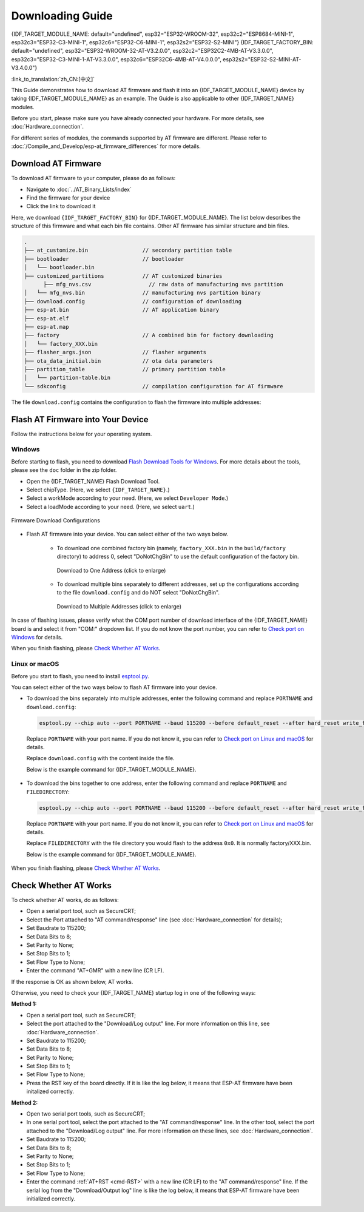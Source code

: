 Downloading Guide
=================

{IDF_TARGET_MODULE_NAME: default="undefined", esp32="ESP32-WROOM-32", esp32c2="ESP8684-MINI-1", esp32c3="ESP32-C3-MINI-1", esp32c6="ESP32-C6-MINI-1", esp32s2="ESP32-S2-MINI"}
{IDF_TARGET_FACTORY_BIN: default="undefined", esp32="ESP32-WROOM-32-AT-V3.2.0.0", esp32c2="ESP32C2-4MB-AT-V3.3.0.0", esp32c3="ESP32-C3-MINI-1-AT-V3.3.0.0", esp32c6="ESP32C6-4MB-AT-V4.0.0.0", esp32s2="ESP32-S2-MINI-AT-V3.4.0.0"}

:link_to_translation:`zh_CN:[中文]`

This Guide demonstrates how to download AT firmware and flash it into an {IDF_TARGET_MODULE_NAME} device by taking {IDF_TARGET_MODULE_NAME} as an example. The Guide is also applicable to other {IDF_TARGET_NAME} modules.

Before you start, please make sure you have already connected your hardware. For more details, see :doc:`Hardware_connection`.

For different series of modules, the commands supported by AT firmware are different. Please refer to :doc:`/Compile_and_Develop/esp-at_firmware_differences` for more details.

.. _download-at-firmware:

Download AT Firmware
---------------------

To download AT firmware to your computer, please do as follows:

- Navigate to :doc:`../AT_Binary_Lists/index`
- Find the firmware for your device
- Click the link to download it

Here, we download ``{IDF_TARGET_FACTORY_BIN}`` for {IDF_TARGET_MODULE_NAME}. The list below describes the structure of this firmware and what each bin file contains. Other AT firmware has similar structure and bin files.


.. code-block:: none

   .
   ├── at_customize.bin                 // secondary partition table
   ├── bootloader                       // bootloader
   │   └── bootloader.bin
   ├── customized_partitions            // AT customized binaries
         ├── mfg_nvs.csv                  // raw data of manufacturing nvs partition
   │   └── mfg_nvs.bin                  // manufacturing nvs partition binary
   ├── download.config                  // configuration of downloading
   ├── esp-at.bin                       // AT application binary
   ├── esp-at.elf
   ├── esp-at.map
   ├── factory                          // A combined bin for factory downloading
   │   └── factory_XXX.bin
   ├── flasher_args.json                // flasher arguments
   ├── ota_data_initial.bin             // ota data parameters
   ├── partition_table                  // primary partition table
   │   └── partition-table.bin
   └── sdkconfig                        // compilation configuration for AT firmware

The file ``download.config`` contains the configuration to flash the firmware into multiple addresses: 

.. only:: esp32

   .. code-block:: none

      --flash_mode dio --flash_freq 40m --flash_size 4MB
      0x1000 bootloader/bootloader.bin
      0x8000 partition_table/partition-table.bin
      0x10000 ota_data_initial.bin
      0x20000 at_customize.bin
      0x21000 customized_partitions/mfg_nvs.bin
      0x100000 esp-at.bin

.. only:: esp32c2

   .. code-block:: none

      --flash_mode dio --flash_freq 60m --flash_size 4MB
      0x0 bootloader/bootloader.bin
      0x8000 partition_table/partition-table.bin
      0xd000 ota_data_initial.bin
      0x1e000 at_customize.bin
      0x1f000 customized_partitions/mfg_nvs.bin
      0x60000 esp-at.bin

.. only:: esp32c3

   .. code-block:: none

      --flash_mode dio --flash_freq 40m --flash_size 4MB
      0x0 bootloader/bootloader.bin
      0x8000 partition_table/partition-table.bin
      0xd000 ota_data_initial.bin
      0x1e000 at_customize.bin
      0x1f000 customized_partitions/mfg_nvs.bin
      0x60000 esp-at.bin

.. only:: esp32c6

   .. code-block:: none

      --flash_mode dio --flash_freq 80m --flash_size 4MB
      0x0 bootloader/bootloader.bin
      0x8000 partition_table/partition-table.bin
      0xd000 ota_data_initial.bin
      0x1e000 at_customize.bin
      0x1f000 customized_partitions/mfg_nvs.bin
      0x60000 esp-at.bin

.. only:: esp32s2

   .. code-block:: none

      --flash_mode dio --flash_freq 80m --flash_size 4MB
      0x1000 bootloader/bootloader.bin
      0x8000 partition_table/partition-table.bin
      0x10000 ota_data_initial.bin
      0x20000 at_customize.bin
      0x21000 customized_partitions/mfg_nvs.bin
      0x100000 esp-at.bin

.. list::

   - ``--flash_mode dio`` means the firmware is compiled with flash DIO mode.
   :esp32 or esp32c3: - ``--flash_freq 40m`` means the firmware's flash frequency is 40 MHz.
   :esp32c2: - ``--flash_freq 60m`` means the firmware's flash frequency is 60 MHz.
   :esp32c6 or esp32s2: - ``--flash_freq 80m`` means the firmware's flash frequency is 80 MHz.
   - ``--flash_size 4MB`` means the firmware is using flash size 4 MB.
   :esp32 or esp32s2: - ``0x10000 ota_data_initial.bin`` means downloading ``ota_data_initial.bin`` into the address ``0x10000``.
   :esp32c2 or esp32c3 or esp32c6: - ``0xd000 ota_data_initial.bin`` means downloading ``ota_data_initial.bin`` into the address ``0xd000``.

.. _flash-at-firmware-into-your-device:

Flash AT Firmware into Your Device
-----------------------------------

Follow the instructions below for your operating system.

Windows
^^^^^^^^

Before starting to flash, you need to download `Flash Download Tools for Windows <https://www.espressif.com/en/support/download/other-tools>`_. For more details about the tools, please see the  ``doc`` folder in the zip folder.

- Open the {IDF_TARGET_NAME} Flash Download Tool.
- Select chipType. (Here, we select ``{IDF_TARGET_NAME}``.)
- Select a workMode according to your need. (Here, we select ``Developer Mode``.)
- Select a loadMode according to your need. (Here, we select ``uart``.)

.. figure:: ../../_static/get_started/download_guide/download_tool_{IDF_TARGET_PATH_NAME}.png
   :align: center
   :alt: Firmware Download Configurations
   :figclass: align-center

   Firmware Download Configurations

- Flash AT firmware into your device. You can select either of the two ways below.

   - To download one combined factory bin (namely, ``factory_XXX.bin`` in the ``build/factory`` directory) to address 0, select "DoNotChgBin" to use the default configuration of the factory bin.

     .. figure:: ../../_static/get_started/download_guide/download_one_bin_{IDF_TARGET_PATH_NAME}.png
        :align: center
        :scale: 70%
        :alt: Download to One Address

        Download to One Address (click to enlarge)

   - To download multiple bins separately to different addresses, set up the configurations according to the file ``download.config`` and do NOT select "DoNotChgBin".

     .. figure:: ../../_static/get_started/download_guide/download_multi_bin_{IDF_TARGET_PATH_NAME}.png
        :align: center
        :scale: 60%
        :alt: Download to Multiple Addresses

        Download to Multiple Addresses (click to enlarge)

In case of flashing issues, please verify what the COM port number of download interface of the {IDF_TARGET_NAME} board is and select it from "COM:" dropdown list. If you do not know the port number, you can refer to `Check port on Windows <https://docs.espressif.com/projects/esp-idf/en/latest/{IDF_TARGET_PATH_NAME}/get-started/establish-serial-connection.html#check-port-on-windows>`_ for details.

When you finish flashing, please `Check Whether AT Works`_.

Linux or macOS
^^^^^^^^^^^^^^^

Before you start to flash, you need to install `esptool.py <https://github.com/espressif/esptool>`_.

You can select either of the two ways below to flash AT firmware into your device.

- To download the bins separately into multiple addresses, enter the following command and replace ``PORTNAME`` and ``download.config``:

  .. code-block:: none

       esptool.py --chip auto --port PORTNAME --baud 115200 --before default_reset --after hard_reset write_flash -z download.config

  Replace ``PORTNAME`` with your port name. If you do not know it, you can refer to `Check port on Linux and macOS <https://docs.espressif.com/projects/esp-idf/en/latest/{IDF_TARGET_PATH_NAME}/get-started/establish-serial-connection.html#check-port-on-linux-and-macos>`_ for details.

  Replace ``download.config`` with the content inside the file.

  Below is the example command for {IDF_TARGET_MODULE_NAME}.

   .. only:: esp32

      .. code-block:: none

         esptool.py --chip auto --port /dev/tty.usbserial-0001 --baud 115200 --before default_reset --after hard_reset write_flash -z --flash_mode dio --flash_freq 40m --flash_size 4MB 0x8000 partition_table/partition-table.bin 0x10000 ota_data_initial.bin 0x1000 bootloader/bootloader.bin 0x100000 esp-at.bin 0x20000 at_customize.bin 0x21000 customized_partitions/mfg_nvs.bin

   .. only:: esp32c2

      .. code-block:: none

         esptool.py --chip auto --port /dev/tty.usbserial-0001 --baud 115200 --before default_reset --after hard_reset write_flash -z --flash_mode dio --flash_freq 60m --flash_size 4MB 0x0 bootloader/bootloader.bin 0x60000 esp-at.bin 0x8000 partition_table/partition-table.bin 0xd000 ota_data_initial.bin 0x1e000 at_customize.bin 0x1f000 customized_partitions/mfg_nvs.bin

   .. only:: esp32c3

      .. code-block:: none

         esptool.py --chip auto --port /dev/tty.usbserial-0001 --baud 115200 --before default_reset --after hard_reset write_flash -z --flash_mode dio --flash_freq 40m --flash_size 4MB 0x8000 partition_table/partition-table.bin 0xd000 ota_data_initial.bin 0x0 bootloader/bootloader.bin 0x60000 esp-at.bin 0x1e000 at_customize.bin 0x1f000 customized_partitions/mfg_nvs.bin

   .. only:: esp32c6

      .. code-block:: none

         esptool.py --chip auto --port /dev/tty.usbserial-0001 --baud 115200 --before default_reset --after hard_reset write_flash -z --flash_mode dio --flash_freq 80m --flash_size 4MB 0x8000 partition_table/partition-table.bin 0xd000 ota_data_initial.bin 0x0 bootloader/bootloader.bin 0x60000 esp-at.bin 0x1e000 at_customize.bin 0x1f000 customized_partitions/mfg_nvs.bin

   .. only:: esp32s2

      .. code-block:: none

         esptool.py --chip auto --port /dev/tty.usbserial-0001 --baud 115200 --before default_reset --after hard_reset write_flash -z --flash_mode dio --flash_freq 40m --flash_size 4MB 0x0 bootloader/bootloader.bin 0x60000 esp-at.bin 0x8000 partition_table/partition-table.bin 0xd000 ota_data_initial.bin 0x1e000 at_customize.bin 0x1f000 customized_partitions/mfg_nvs.bin

- To download the bins together to one address, enter the following command and replace ``PORTNAME`` and ``FILEDIRECTORY``:

  .. code-block:: none

     esptool.py --chip auto --port PORTNAME --baud 115200 --before default_reset --after hard_reset write_flash -z --flash_mode dio --flash_freq 40m --flash_size 4MB 0x0 FILEDIRECTORY

  Replace ``PORTNAME`` with your port name. If you do not know it, you can refer to `Check port on Linux and macOS <https://docs.espressif.com/projects/esp-idf/en/latest/{IDF_TARGET_PATH_NAME}/get-started/establish-serial-connection.html#check-port-on-linux-and-macos>`_ for details.

  Replace ``FILEDIRECTORY`` with the file directory you would flash to the address ``0x0``. It is normally factory/XXX.bin.

  Below is the example command for {IDF_TARGET_MODULE_NAME}.

   .. only:: esp32

      .. code-block:: none

         esptool.py --chip auto --port /dev/tty.usbserial-0001 --baud 115200 --before default_reset --after hard_reset write_flash -z --flash_mode dio --flash_freq 40m --flash_size 4MB 0x0 factory/factory_WROOM-32.bin

   .. only:: esp32c2

      .. code-block:: none

         esptool.py --chip auto --port /dev/tty.usbserial-0001 --baud 115200 --before default_reset --after hard_reset write_flash -z --flash_mode dio --flash_freq 60m --flash_size 4MB 0x0 factory/factory_ESP32C2-4MB.bin

   .. only:: esp32c3

      .. code-block:: none

         esptool.py --chip auto --port /dev/tty.usbserial-0001 --baud 115200 --before default_reset --after hard_reset write_flash -z --flash_mode dio --flash_freq 40m --flash_size 4MB 0x0 factory/factory_MINI-1.bin

   .. only:: esp32c6

      .. code-block:: none

         esptool.py --chip auto --port /dev/tty.usbserial-0001 --baud 115200 --before default_reset --after hard_reset write_flash -z --flash_mode dio --flash_freq 80m --flash_size 4MB 0x0 factory/factory_ESP32C6-4MB.bin

   .. only:: esp32s2

      .. code-block:: none

         esptool.py --chip auto --port /dev/tty.usbserial-0001 --baud 115200 --before default_reset --after hard_reset write_flash -z --flash_mode dio --flash_freq 80m --flash_size 4MB 0x0 factory/factory_MINI-1.bin

When you finish flashing, please `Check Whether AT Works`_.

.. _check-whether-at-works:

Check Whether AT Works
-----------------------

To check whether AT works, do as follows:

- Open a serial port tool, such as SecureCRT;
- Select the Port attached to "AT command/response" line (see :doc:`Hardware_connection` for details);
- Set Baudrate to 115200;
- Set Data Bits to 8;
- Set Parity to None;
- Set Stop Bits to 1;
- Set Flow Type to None;
- Enter the command "AT+GMR" with a new line (CR LF). 

If the response is OK as shown below, AT works.

.. only:: esp32c2

   .. code-block:: none

      AT+GMR
      AT version:3.3.0.0(3b13d04 - ESP32C2 - May  8 2024 08:21:45)
      SDK version:v5.0.6-dirty
      compile time(be332568):May  8 2024 08:50:59
      Bin version:v3.3.0.0(ESP32C2-4MB)

      OK

.. only:: esp32c3

   .. code-block:: none

      AT+GMR
      AT version:3.3.0.0(3b13d04 - ESP32C3 - May  8 2024 08:21:54)
      SDK version:v5.0.6-dirty
      compile time(be332568):May  8 2024 08:51:33
      Bin version:v3.3.0.0(MINI-1)

      OK

.. only:: esp32c6

   .. code-block:: none

      AT+GMR
      AT version:4.0.0.0(3fe3806 - ESP32C6 - Dec 29 2023 11:10:21)
      SDK version:v5.1.2-dirty
      compile time(89040be7):Jan  2 2024 05:53:07
      Bin version:v4.0.0.0(ESP32C6-4MB)

      OK

.. only:: esp32

   .. code-block:: none

      AT+GMR
      AT version:3.2.0.0(s-ec2dec2 - ESP32 - Jul 28 2023 07:05:28)
      SDK version:v5.0.2-376-g24b9d38a24-dirty
      compile time(6118fc22):Jul 28 2023 09:47:28
      Bin version:v3.2.0.0(WROOM-32)

      OK

.. only:: esp32s2

   .. code-block:: none

      AT+GMR
      AT version:3.4.0.0-dev(ca45add - ESP32S2 - May  9 2024 08:00:07)
      SDK version:v5.0.6-dirty
      compile time(877c7e69):May 10 2024 06:47:54
      Bin version:v3.4.0.0-dev(MINI)

      OK

Otherwise, you need to check your {IDF_TARGET_NAME} startup log in one of the following ways:

**Method 1:**

- Open a serial port tool, such as SecureCRT;
- Select the port attached to the "Download/Log output" line. For more information on this line, see :doc:`Hardware_connection`.
- Set Baudrate to 115200;
- Set Data Bits to 8;
- Set Parity to None;
- Set Stop Bits to 1;
- Set Flow Type to None;
- Press the RST key of the board directly. If it is like the log below, it means that ESP-AT firmware have been initalized correctly.

**Method 2:**

- Open two serial port tools, such as SecureCRT;
- In one serial port tool, select the port attached to the "AT command/response" line. In the other tool, select the port attached to the "Download/Log output" line. For more information on these lines, see :doc:`Hardware_connection`.
- Set Baudrate to 115200;
- Set Data Bits to 8;
- Set Parity to None;
- Set Stop Bits to 1;
- Set Flow Type to None;
- Enter the command :ref:`AT+RST <cmd-RST>` with a new line (CR LF) to the "AT command/response" line. If the serial log from the "Download/Output log" line is like the log below, it means that ESP-AT firmware have been initialized correctly.

.. only:: esp32

   {IDF_TARGET_NAME} startup log:

   .. code-block:: none

      rst:0x1 (POWERON_RESET),boot:0x13 (SPI_FAST_FLASH_BOOT)
      configsip: 0, SPIWP:0xee
      clk_drv:0x00,q_drv:0x00,d_drv:0x00,cs0_drv:0x00,hd_drv:0x00,wp_drv:0x00
      mode:DIO, clock div:2
      load:0x3fff0030,len:5884
      ho 0 tail 12 room 4
      load:0x40078000,len:15844
      load:0x40080400,len:3560
      entry 0x40080604
      I (29) boot: ESP-IDF v5.0-541-g885e501d99-dirty 2nd stage bootloader
      I (29) boot: compile time 08:40:13
      I (29) boot: chip revision: v1.0
      I (34) boot.esp32: SPI Speed      : 40MHz
      I (38) boot.esp32: SPI Mode       : DIO
      I (43) boot.esp32: SPI Flash Size : 4MB
      I (47) boot: Enabling RNG early entropy source...
      I (53) boot: Partition Table:
      I (56) boot: ## Label            Usage          Type ST Offset   Length
      I (64) boot:  0 phy_init         RF data          01 01 0000f000 00001000
      I (71) boot:  1 otadata          OTA data         01 00 00010000 00002000
      I (78) boot:  2 nvs              WiFi data        01 02 00012000 0000e000
      I (86) boot:  3 at_customize     unknown          40 00 00020000 000e0000
      I (93) boot:  4 ota_0            OTA app          00 10 00100000 00180000
      I (101) boot:  5 ota_1            OTA app          00 11 00280000 00180000
      I (108) boot: End of partition table
      I (113) esp_image: segment 0: paddr=00100020 vaddr=3f400020 size=1a854h (108628) map
      I (161) esp_image: segment 1: paddr=0011a87c vaddr=3ff80063 size=00008h (     8) load
      I (161) esp_image: segment 2: paddr=0011a88c vaddr=3ffbdb60 size=04d5ch ( 19804) load
      I (174) esp_image: segment 3: paddr=0011f5f0 vaddr=40080000 size=00a28h (  2600) load
      I (176) esp_image: segment 4: paddr=00120020 vaddr=400d0020 size=11f5c0h (1177024) map
      I (609) esp_image: segment 5: paddr=0023f5e8 vaddr=40080a28 size=1e948h (125256) load
      I (660) esp_image: segment 6: paddr=0025df38 vaddr=400c0000 size=00064h (   100) load
      I (676) boot: Loaded app from partition at offset 0x100000
      I (676) boot: Disabling RNG early entropy source...
      no external 32k oscillator, disable it now.
      at param mode: 1
      AT cmd port:uart1 tx:17 rx:16 cts:15 rts:14 baudrate:115200
      module_name: WROOM-32
      max tx power=78, ret=0
      2.5.0

.. only:: esp32c2

   {IDF_TARGET_NAME} startup log:

   .. code-block:: none

      ESP-ROM:esp8684-api2-20220127
      Build:Jan 27 2022
      rst:0x1 (POWERON),boot:0xc (SPI_FAST_FLASH_BOOT)
      SPIWP:0xee
      mode:DIO, clock div:1
      load:0x3fcd6108,len:0x18b0
      load:0x403ae000,len:0x854
      load:0x403b0000,len:0x2724
      entry 0x403ae000
      I (32) boot: ESP-IDF v5.0-dev-5949-g885e501d99-dirty 2nd stage bootloader
      I (32) boot: compile time 11:05:11
      I (32) boot: chip revision: v1.0
      I (36) boot.esp32c2: MMU Page Size  : 64K
      I (41) boot.esp32c2: SPI Speed      : 60MHz
      I (46) boot.esp32c2: SPI Mode       : DIO
      I (50) boot.esp32c2: SPI Flash Size : 4MB
      I (55) boot: Enabling RNG early entropy source...
      I (61) boot: Partition Table:
      I (64) boot: ## Label            Usage          Type ST Offset   Length
      I (71) boot:  0 otadata          OTA data         01 00 0000d000 00002000
      I (79) boot:  1 phy_init         RF data          01 01 0000f000 00001000
      I (86) boot:  2 nvs              WiFi data        01 02 00010000 0000e000
      I (94) boot:  3 at_customize     unknown          40 00 0001e000 00042000
      I (101) boot:  4 ota_0            OTA app          00 10 00060000 001d0000
      I (109) boot:  5 ota_1            OTA app          00 11 00230000 001d0000
      I (116) boot: End of partition table
      I (121) esp_image: segment 0: paddr=00060020 vaddr=3c0e0020 size=288c8h (166088) map
      I (167) esp_image: segment 1: paddr=000888f0 vaddr=3fca6010 size=02c18h ( 11288) load
      I (170) esp_image: segment 2: paddr=0008b510 vaddr=40380000 size=04b08h ( 19208) load
      I (178) esp_image: segment 3: paddr=00090020 vaddr=42000020 size=d444ch (869452) map
      I (378) esp_image: segment 4: paddr=00164474 vaddr=40384b08 size=01508h (  5384) load
      I (382) boot: Loaded app from partition at offset 0x60000
      I (383) boot: Disabling RNG early entropy source...
      at param mode: 1
      AT cmd port:uart1 tx:7 rx:6 cts:5 rts:4 baudrate:115200
      module_name: ESP32C2-4MB
      max tx power=78, ret=0
      3.0.0

.. only:: esp32c3

   {IDF_TARGET_NAME} startup log:

   .. code-block:: none

      ESP-ROM:esp32c3-api1-20210207
      Build:Feb  7 2021
      rst:0x1 (POWERON),boot:0xc (SPI_FAST_FLASH_BOOT)
      SPIWP:0xee
      mode:DIO, clock div:2
      load:0x3fcd5820,len:0x16b4
      load:0x403cc710,len:0x970
      load:0x403ce710,len:0x2e90
      entry 0x403cc710
      I (31) boot: ESP-IDF v5.0-541-g885e501d99-dirty 2nd stage bootloader
      I (31) boot: compile time 14:34:08
      I (32) boot: chip revision: v0.3
      I (35) boot.esp32c3: SPI Speed      : 40MHz
      I (40) boot.esp32c3: SPI Mode       : DIO
      I (45) boot.esp32c3: SPI Flash Size : 4MB
      I (49) boot: Enabling RNG early entropy source...
      I (55) boot: Partition Table:
      I (58) boot: ## Label            Usage          Type ST Offset   Length
      I (66) boot:  0 otadata          OTA data         01 00 0000d000 00002000
      I (73) boot:  1 phy_init         RF data          01 01 0000f000 00001000
      I (81) boot:  2 nvs              WiFi data        01 02 00010000 0000e000
      I (88) boot:  3 at_customize     unknown          40 00 0001e000 00042000
      I (95) boot:  4 ota_0            OTA app          00 10 00060000 001d0000
      I (103) boot:  5 ota_1            OTA app          00 11 00230000 001d0000
      I (110) boot: End of partition table
      I (115) esp_image: segment 0: paddr=00060020 vaddr=3c170020 size=3bd30h (245040) map
      I (175) esp_image: segment 1: paddr=0009bd58 vaddr=3fc95400 size=03884h ( 14468) load
      I (178) esp_image: segment 2: paddr=0009f5e4 vaddr=40380000 size=00a34h (  2612) load
      I (181) esp_image: segment 3: paddr=000a0020 vaddr=42000020 size=167a10h (1473040) map
      I (497) esp_image: segment 4: paddr=00207a38 vaddr=40380a34 size=1486ch ( 84076) load
      I (518) esp_image: segment 5: paddr=0021c2ac vaddr=50000000 size=00018h (    24) load
      I (525) boot: Loaded app from partition at offset 0x60000
      I (525) boot: Disabling RNG early entropy source...
      no external 32k oscillator, disable it now.
      at param mode: 1
      AT cmd port:uart1 tx:7 rx:6 cts:5 rts:4 baudrate:115200
      module_name: MINI-1
      max tx power=78, ret=0
      2.5.0

.. only:: esp32c6

   {IDF_TARGET_NAME} startup log:

   .. code-block:: none

      ESP-ROM:esp32c6-20220919
      Build:Sep 19 2022
      rst:0xc (SW_CPU),boot:0x6c (SPI_FAST_FLASH_BOOT)
      Saved PC:0x4001975a
      SPIWP:0xee
      mode:DIO, clock div:2
      load:0x4086c410,len:0xd50
      load:0x4086e610,len:0x2d74
      load:0x40875720,len:0x1800
      entry 0x4086c410
      I (27) boot: ESP-IDF v5.0-dev-9643-g4bc762621d-dirty 2nd stage bootloader
      I (27) boot: compile time Jul  5 2023 11:12:16
      I (29) boot: chip revision: v0.1
      I (32) boot.esp32c6: SPI Speed      : 40MHz
      I (37) boot.esp32c6: SPI Mode       : DIO
      I (41) boot.esp32c6: SPI Flash Size : 4MB
      I (46) boot: Enabling RNG early entropy source...
      I (52) boot: Partition Table:
      I (55) boot: ## Label            Usage          Type ST Offset   Length
      I (62) boot:  0 otadata          OTA data         01 00 0000d000 00002000
      I (70) boot:  1 phy_init         RF data          01 01 0000f000 00001000
      I (77) boot:  2 nvs              WiFi data        01 02 00010000 0000e000
      I (85) boot:  3 at_customize     unknown          40 00 0001e000 00042000
      I (92) boot:  4 ota_0            OTA app          00 10 00060000 001d0000
      I (100) boot:  5 ota_1            OTA app          00 11 00230000 001d0000
      I (107) boot: End of partition table
      I (112) esp_image: segment 0: paddr=00060020 vaddr=42140020 size=30628h (198184) map
      I (198) esp_image: segment 1: paddr=00090650 vaddr=40800000 size=0f9c8h ( 63944) load
      I (228) esp_image: segment 2: paddr=000a0020 vaddr=42000020 size=13c688h (1296008) map
      I (740) esp_image: segment 3: paddr=001dc6b0 vaddr=4080f9c8 size=05bf4h ( 23540) load
      I (752) esp_image: segment 4: paddr=001e22ac vaddr=408155c0 size=03c54h ( 15444) load
      I (760) esp_image: segment 5: paddr=001e5f08 vaddr=50000000 size=00068h (   104) load
      I (771) boot: Loaded app from partition at offset 0x60000
      I (772) boot: Disabling RNG early entropy source...
      no external 32k oscillator, disable it now.
      at param mode: 1
      AT cmd port:uart1 tx:7 rx:6 cts:5 rts:4 baudrate:115200
      module_name: ESP32C6-4MB
      max tx power=78, ret=0
      4.0.0

.. only:: esp32s2

   {IDF_TARGET_NAME} startup log:

   .. code-block:: none

      ESP-ROM:esp32s2-rc4-20191025
      Build:Oct 25 2019
      rst:0x1 (POWERON),boot:0x8 (SPI_FAST_FLASH_BOOT)
      SPIWP:0xee
      mode:DIO, clock div:1
      load:0x3ffe6108,len:0x17d4
      load:0x4004c000,len:0xa9c
      load:0x40050000,len:0x3204
      entry 0x4004c1b8
      I (21) boot: ESP-IDF v5.0.6-dirty 2nd stage bootloader
      I (21) boot: compile time 06:47:54
      I (21) boot: chip revision: v0.0
      I (24) boot.esp32s2: SPI Speed      : 80MHz
      I (29) boot.esp32s2: SPI Mode       : DIO
      I (34) boot.esp32s2: SPI Flash Size : 4MB
      I (39) boot: Enabling RNG early entropy source...
      I (44) boot: Partition Table:
      I (48) boot: ## Label            Usage          Type ST Offset   Length
      I (55) boot:  0 phy_init         RF data          01 01 0000f000 00001000
      I (62) boot:  1 otadata          OTA data         01 00 00010000 00002000
      I (70) boot:  2 nvs              WiFi data        01 02 00012000 0000e000
      I (77) boot:  3 at_customize     unknown          40 00 00020000 000e0000
      I (85) boot:  4 ota_0            OTA app          00 10 00100000 00180000
      I (92) boot:  5 ota_1            OTA app          00 11 00280000 00180000
      I (100) boot: End of partition table
      I (104) esp_image: segment 0: paddr=00100020 vaddr=3f000020 size=28958h (166232) map
      I (146) esp_image: segment 1: paddr=00128980 vaddr=3ff9e02c size=00004h (     4) load
      I (146) esp_image: segment 2: paddr=0012898c vaddr=3ffc2f70 size=036f4h ( 14068) load
      I (155) esp_image: segment 3: paddr=0012c088 vaddr=40022000 size=03f90h ( 16272) load
      I (164) esp_image: segment 4: paddr=00130020 vaddr=40080020 size=d2214h (860692) map
      I (340) esp_image: segment 5: paddr=0020223c vaddr=40025f90 size=0cfdch ( 53212) load
      I (354) esp_image: segment 6: paddr=0020f220 vaddr=40070000 size=0002ch (    44) load
      I (363) boot: Loaded app from partition at offset 0x100000
      I (363) boot: Disabling RNG early entropy source...
      at param mode: 1
      AT cmd port:uart1 tx:17 rx:21 cts:20 rts:19 baudrate:115200
      module_name: MINI
      max tx power=78, ret=0
      v3.4.0.0-dev
      negotiated phy mode: 3
